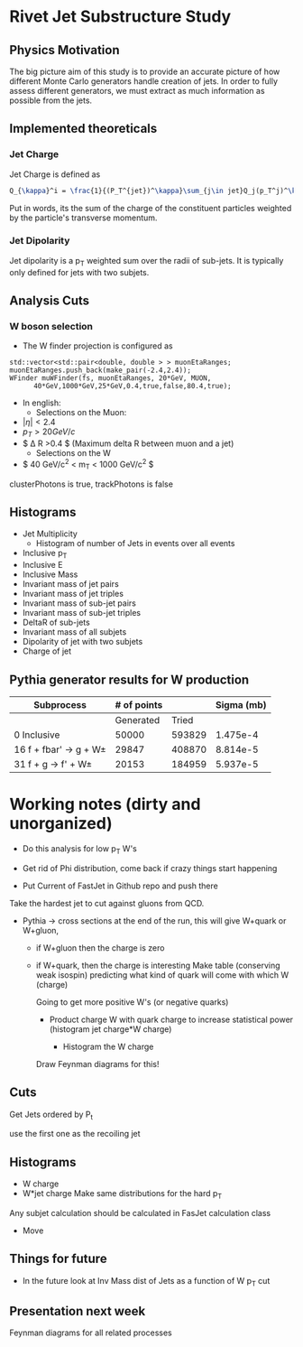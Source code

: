 * Rivet Jet Substructure Study

** Physics Motivation
The big picture aim of this study is to provide an accurate picture of
how different Monte Carlo generators handle creation of jets.  In
order to fully assess different generators, we must extract as much
information as possible from the jets.
** Implemented theoreticals
*** Jet Charge
Jet Charge is defined as
#+begin_src latex
Q_{\kappa}^i = \frac{1}{(P_T^{jet})^\kappa}\sum_{j\in jet}Q_j(p_T^j)^\kappa
#+end_src
Put in words, its the sum of the charge of the constituent particles
weighted by the particle's transverse momentum. 
*** Jet Dipolarity
Jet dipolarity is a p_T weighted sum over the radii of sub-jets. It is
typically only defined for jets with two subjets. 


** Analysis Cuts
*** W boson selection
    - The W finder projection is configured as 
#+begin_src c++
      std::vector<std::pair<double, double > > muonEtaRanges;
      muonEtaRanges.push_back(make_pair(-2.4,2.4));
      WFinder muWFinder(fs, muonEtaRanges, 20*GeV, MUON, 
			40*GeV,1000*GeV,25*GeV,0.4,true,false,80.4,true);
#+end_src
    - In english:
      - Selections on the Muon:
	- $|\eta|<2.4$
	- $p_T > 20 GeV/c$
	- $ \Delta R >0.4 $ (Maximum delta R between muon and a jet)
      - Selections on the W
	- $ 40 GeV/c^2 < m_T < 1000 GeV/c^2 $
clusterPhotons is true, trackPhotons is false
** Histograms
   - Jet Multiplicity 
     - Histogram of number of Jets in events over all events
   - Inclusive p_T
   - Inclusive E
   - Inclusive Mass
   - Invariant mass of jet pairs
   - Invariant mass of jet triples
   - Invariant mass of sub-jet pairs
   - Invariant mass of sub-jet triples
   - DeltaR of sub-jets
   - Invariant mass of all subjets
   - Dipolarity of jet with two subjets
   - Charge of jet
** Pythia generator results for W production
|--------------------------+-------------+--------+------------|
| Subprocess               | # of points |        | Sigma (mb) |
|--------------------------+-------------+--------+------------|
|                          |   Generated |  Tried |            |
|--------------------------+-------------+--------+------------|
| 0 Inclusive              |       50000 | 593829 |   1.475e-4 |
| 16 f + fbar' -> g + W\pm |       29847 | 408870 |   8.814e-5 |
| 31 f + g -> f' +  W\pm   |       20153 | 184959 |   5.937e-5 |
|--------------------------+-------------+--------+------------|
* Working notes (dirty and unorganized)
 - Do this analysis for low p_T W's 
 - Get rid of Phi distribution, come back if crazy things start happening

 - Put Current of FastJet in Github repo and push there

Take the hardest jet to cut against gluons from QCD. 

 - Pythia -> cross sections at the end of the run, this will give
   W+quark or W+gluon, 

   - if W+gluon then the charge is zero
   - if W+quark, then the charge is interesting
     Make table (conserving weak isospin) predicting what kind of
     quark will come with which W (charge) 
     
     Going to get more positive W's (or negative quarks)
     - Product charge W with quark charge to increase statistical
       power (histogram jet charge*W charge)

       - Histogram the W charge 

     Draw Feynman diagrams for this!

** Cuts
  Get Jets ordered by P_t

  use the first one as the recoiling jet

** Histograms
  - W charge
  - W*jet charge
    Make same distributions for the hard p_T 

Any subjet calculation should be calculated in FasJet calculation class
 - Move 

** Things for future
 - In the future look at Inv Mass dist of Jets as a function of W p_T
   cut

** Presentation next week
  Feynman diagrams for all related processes
  
